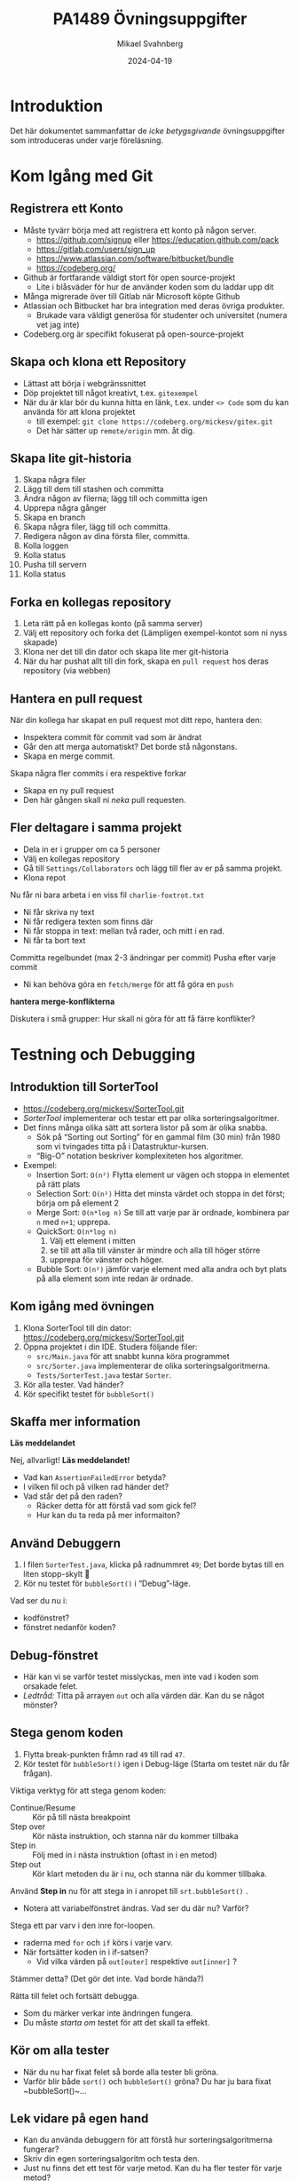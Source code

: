 #+Title: PA1489 Övningsuppgifter
#+Author: Mikael Svahnberg
#+Email: Mikael.Svahnberg@bth.se
#+Date: 2024-04-19
#+EPRESENT_FRAME_LEVEL: 1
#+OPTIONS: email:t <:t todo:t f:t ':t H:2 toc:nil
#+STARTUP: beamer

#+LATEX_CLASS_OPTIONS: [10pt,t,a4paper]
#+BEAMER_THEME: BTH_msv

* Introduktion
Det här dokumentet sammanfattar de /icke betygsgivande/ övningsuppgifter som introduceras under varje föreläsning.

* Kom Igång med Git
** Registrera ett Konto
- Måste tyvärr börja med att registrera ett konto på någon server.
  - https://github.com/signup eller https://education.github.com/pack
  - https://gitlab.com/users/sign_up
  - https://www.atlassian.com/software/bitbucket/bundle
  - https://codeberg.org/

- Github är fortfarande väldigt stort för open source-projekt
  - Lite i blåsväder för hur de använder koden som du laddar upp dit
- Många migrerade över till Gitlab när Microsoft köpte Github
- Atlassian och Bitbucket har bra integration med deras övriga produkter.
  - Brukade vara väldigt generösa för studenter och universitet (numera vet jag inte)
- Codeberg.org är specifikt fokuserat på open-source-projekt

** Skapa och klona ett Repository
- Lättast att börja i webgränssnittet
- Döp projektet till något kreativt, t.ex. =gitexempel=
- När du är klar bör du kunna hitta en länk, t.ex. under =<> Code= som du kan använda för att klona projektet
  - till exempel: ~git clone https://codeberg.org/mickesv/gitex.git~
  - Det här sätter up =remote/origin= mm. åt dig.
** Skapa lite git-historia
1. Skapa några filer
2. Lägg till dem till stashen och committa
3. Ändra någon av filerna; lägg till och committa igen
4. Upprepa några gånger
5. Skapa en branch
6. Skapa några filer, lägg till och committa.
7. Redigera någon av dina första filer, committa.
8. Kolla loggen
9. Kolla status
10. Pusha till servern
11. Kolla status
** Forka en kollegas repository
1. Leta rätt på en kollegas konto (på samma server)
2. Välj ett repository och forka det (Lämpligen exempel-kontot som ni nyss skapade)
3. Klona ner det till din dator och skapa lite mer git-historia
4. När du har pushat allt till din fork, skapa en =pull request= hos deras repository (via webben)
** Hantera en pull request
När din kollega har skapat en pull request mot ditt repo, hantera den:
- Inspektera commit för commit vad som är ändrat
- Går den att merga automatiskt? Det borde stå någonstans.
- Skapa en merge commit.

Skapa några fler commits i era respektive forkar
- Skapa en ny pull request
- Den här gången skall ni /neka/ pull requesten.
** Fler deltagare i samma projekt
- Dela in er i grupper om ca 5 personer
- Välj en kollegas repository
- Gå till =Settings/Collaborators= och lägg till fler av er på samma projekt.
- Klona repot

Nu får ni bara arbeta i en viss fil =charlie-foxtrot.txt=
- Ni får skriva ny text
- Ni får redigera texten som finns där
- Ni får stoppa in text: mellan två rader, och mitt i en rad.
- Ni får ta bort text

Committa regelbundet (max 2-3 ändringar per commit)
Pusha efter varje commit
- Ni kan behöva göra en =fetch/merge= för att få göra en =push=

*hantera merge-konflikterna*

Diskutera i små grupper: Hur skall ni göra för att få färre konflikter?
* Testning och Debugging
** Introduktion till SorterTool
- https://codeberg.org/mickesv/SorterTool.git
- /SorterTool/ implementerar och testar ett par olika sorteringsalgoritmer.
- Det finns många olika sätt att sortera listor på som är olika snabba.
  - Sök på "Sorting out Sorting" för en gammal film (30 min) från 1980 som vi tvingades titta på i Datastruktur-kursen.
  - "Big-O" notation beskriver komplexiteten hos algoritmer.
- Exempel:
  - Insertion Sort: =O(n²)= Flytta element ur vägen och stoppa in elementet på rätt plats
  - Selection Sort: =O(n²)= Hitta det minsta värdet och stoppa in det först; börja om på element 2
  - Merge Sort: =O(n*log n)= Se till att varje par är ordnade, kombinera par =n= med =n+1=; upprepa.
  - QuickSort: =O(n*log n)=
    1. Välj ett element i mitten
    2. se till att alla till vänster är mindre och alla till höger större
    3. upprepa för vänster och höger.
  - Bubble Sort: =O(n²)= jämför varje element med alla andra och byt plats på alla element som inte redan är ordnade.
** Kom igång med övningen
1. Klona SorterTool till din dator: https://codeberg.org/mickesv/SorterTool.git
2. Öppna projektet i din IDE. Studera följande filer:
   - ~src/Main.java~ för att snabbt kunna köra programmet
   - ~src/Sorter.java~ implementerar de olika sorteringsalgoritmerna.
   - ~Tests/SorterTest.java~ testar ~Sorter~.
3. Kör alla tester. Vad händer?
4. Kör specifikt testet för ~bubbleSort()~
** Skaffa mer information

*Läs meddelandet*

Nej, allvarligt! *Läs meddelandet!*

- Vad kan ~AssertionFailedError~ betyda?
- I vilken fil och på vilken rad händer det?
- Vad står det på den raden?
  - Räcker detta för att förstå vad som gick fel?
  - Hur kan du ta reda på mer informaiton?
** Använd Debuggern
1. I filen ~SorterTest.java~, klicka på radnummret =49=; Det borde bytas till en liten stopp-skylt 🛑
2. Kör nu testet för ~bubbleSort()~ i "Debug"-läge.

Vad ser du nu i:
- kodfönstret?
- fönstret nedanför koden?

** Debug-fönstret
[[./Debugging-annotated.png]]
- Här kan vi se varför testet misslyckas, men inte vad i koden som orsakade felet.
- /Ledtråd:/ Titta på arrayen ~out~ och alla värden där. Kan du se något mönster?
** Stega genom koden
1. Flytta break-punkten fråmn rad =49= till rad =47=.
2. Kör testet för ~bubbleSort()~ igen i Debug-läge (Starta om testet när du får frågan).

Viktiga verktyg för att stega genom koden:
- Continue/Resume :: Kör på till nästa breakpoint
- Step over :: Kör nästa instruktion, och stanna när du kommer tillbaka
- Step in :: Följ med in i nästa instruktion (oftast in i en metod)
- Step out :: Kör klart metoden du är i nu, och stanna när du kommer tillbaka.

Använd *Step in* nu för att stega in i anropet till =srt.bubbleSort()= .
- Notera att variabelfönstret ändras. Vad ser du där nu? Varför?

Stega ett par varv i den inre for-loopen.
- raderna med ~for~ och ~if~ körs i varje varv.
- När fortsätter koden in i if-satsen? 
  - Vid vilka värden på ~out[outer]~ respektive ~out[inner]~ ?

Stämmer detta? (Det gör det inte. Vad borde hända?)

Rätta till felet och fortsätt debugga.
- Som du märker verkar inte ändringen fungera.
- Du måste /starta om/ testet för att det skall ta effekt.
** Kör om alla tester
- När du nu har fixat felet så borde alla tester bli gröna.
- Varför blir både ~sort()~ och ~bubbleSort()~ gröna? Du har ju bara fixat ~bubbleSort()~\dots
** Lek vidare på egen hand
- Kan du använda debuggern för att förstå hur sorteringsalgoritmerna fungerar?
- Skriv din egen sorteringsalgoritm och testa den.
- Just nu finns det ett test för varje metod. Kan du ha fler tester för varje metod?
  - Vilka fler tester kan vara relevanta?
* Dokumentation
** Introduktion till JavaPonies
- /Desktop Ponies/ är en urgammal mono-applikation (liknar Visual Basic) som låter My Little Ponies springa runt på skärmen.
- /Java Ponies/ är "min" version av detta program  
  - https://codeberg.org/mickesv/JavaPonies.git
  - Varning:
    - Det är långt ifrån färdigt
    - Det är inte fulständigt dokumenterat
    - Det är långsamt och säkert buggigt
  - Men:
    - PONIES

#+ATTR_LATEX: :width 100px
[[./fly_rainbow_right-0.png]]
** Kom igång med övningen
1. Klona projektet till din dator: https://codeberg.org/mickesv/JavaPonies.git
2. Öppna projektet i din IDE och studera programmet så att du förstår vad det gör.
   - ~src/JavaPonies.java~ startar programmet
   - ~src/model/Pony.java~ Implementerar en klass som instantieras för varje ponny
   - ~src/model/PonyBehaviour.java~ representerar ett enskilt beteende som en ponny kan ha
   - ~src/view/PonyWindow.java~ Sköter visning och uppdatering av en viss ponny som är aktiv på skärmen.
** Skapa dokumentationen
- Från en terminal: ~javadoc src/*.java src/model/*.java src/view/*.java -d doc~
- Från IntelliJ: =Tools/Generate JavaDoc=, fyll i att dokumentationen skall hamna i katalogen ~doc~
  (Resultatet öppnas i din webläsare)

Inspektera dokumentationen:
- Jämför med vad du ser i java-filerna
- Vad finns med? Vad finns inte med?
- När du skapade dokumentationen fick du många varningar. Vad beror de på?

** Uppdatera JavaDoc
Filen ~src/model/PonyBehaviour.java~ saknar JavaDoc-kommentarer.

1. Skriv dessa kommentarer så att du inte längre får några javadoc-varningar från ~PonyBehaviour.java~.
2. Ökade detta användbarheten av dokumentationen? Varför / Varför inte?
3. Ökade detta läsbarheten av koden? Varför/Varför inte?
** Skapa en Issue
Notera:
- Om du har ett konto på Codeberg.org kan du skapa en issue direkt mot JavaPonies-projektet
- Om du inte har eller inte vill ha ett konto kan du skriva din issue direkt i en textfil.

Att Göra:
1. Hitta någonting att åtgärda i projektet. Det kan vara en:
   - Bug -- något som inte fungerar som förväntat
   - Enhancement -- en ny feature
2. Skriv din issue. Den skall innehålla:
   - Kort men innehållsrik titel
   - Beskrivande text
   - Steg för att provocera fram buggen, eller steg till där förbättringsförslaget skulle kunna vara lämpligt
   - Förväntat resultat
   - Faktiskt resultat
   - Övrig information (om relevant)
** Förbättra en metod
1. Välj en metod eller attribyt som du tycker är otydlig och genomför en /Refactoring/ så att den blir tydligare.
   - IntelliJ har en hel meny för Refactor; utforska den för att se vad som finns där och hur det fungerar

Fundera på:
- Vilket stöd har du av din IDE för Refactoring?
- Hjälper detta stödet?
- Hur vet du vad som är en bra refactoring?
* Implementation i Java
** Mera Ponies
- Vi fortsätter med JavaPonies.
- MLP-fansen har beställt ett utökat gränssnitt där man kan få reda på mer data om varje Ponny.
- Vi skall dessutom se till att påbörja implementationen av /Interactions/, att en ponny byter beteende för att de är nära någon annan.

** MLP-Data
1. Skriv ett interface ~src/model/PonyStatistics.java~ enligt nedan.
2. Se till att ~model.Pony~ implementerar detta interface. Notera att
   - Några metoder redan finns, men kan behöva utökas
   - Några metoder kommer kanske anropas flera gånger; särskilt ~load()~ kommer behöva ta hänsyn till detta.
   - Nya klasser kan behöva skapas t.ex. för att innehålla en Interaction
   - Några av get-metoderna kan behöva iterera över en ~ArrayList<>~ av t.ex. ~Behaviours~ för att plocka fram deras namn och spara i en String-array.
   - Vi inte har något sätt att använda dessa metoder ännu. /Skriv gärna enhetstester i stället./

#+begin_src plantuml :file mlp-ponystats.png
interface PonyStatistics {
+void load()
+String getName()
+Path getDefaultImagePath()
+String[] getCategories()
+String[] getBehaviourGroups()
+String[] getBehaviourNames()
+String[] getEffectNames()
+String[] getSpeakLines()
+String[] getInteractionNames()
}
#+end_src

#+RESULTS:
[[file:mlp-ponystats.png]]
** Interactions
- För att en Ponny skall kunna interagera med en annan Ponny, så krävs det att de vet att de står i närheten av varandra.
- Detta kan inte en enskild Ponny veta. Vilka andra alternativ har vi?
  - ~view.PonyWindow~ vet var en viss Ponny är (genom att fråga den), men inte de andra.
  - ~view.MainWindow~ har, när den skapat ~PonyCard~ för varje ~Pony~, inte ens koll på vilka Ponnys som finns.
  - ~model.PonyContainer~ kan veta. Men då får den två ansvarsomsåden: Underhålla samlingen av Ponnys /och/ sköta interaktioner.

\sum 
1. Vi behöver skapa en ny klass ~model.InteractionManager~, som har en samling med ~InteractionEntity~
   - Metoden ~maybeStartInteraction()~ behöver anropas regelbundet
2. Vi behöver skapa ett interface ~model.InteractionEntity~ som ~Pony~ implementerar
   - Särskilt viktig är metoden ~maybeStartInteraction()~
3. Vi behöver skapa en klass ~model.PonyInteraction~ som representerar en specifik möjlig interaktion.
4. Klassen ~JavaPonies~ behöver "sätta igång" ett ~InteractionManager~ - objekt.
5. Klassen ~view.PonyWindow~ behöver samarbeta med ~model.Pony~ så att ~model.Pony~ vet om den är synlig eller inte.

#+begin_src plantuml :file mlp-ponyinteraction.png

class InteractionManager {
-List<InteractionEntity> myInteractionEntities
+void addEntity(InteractionEntity theEntity)
+void maybeStartInteraction()
-List<InteractionEntity> getVisibleEntities()
}


InteractionManager - "*" InteractionEntity

interface InteractionEntity {
+void load()
+boolean isVisible()
+String getName()
+int getX()
+int getY()
+void maybeStartInteraction(List<InteractionEntity> visibleEntities);
}

InteractionEntity <|-- Pony

Pony - "*" PonyInteraction

class PonyInteraction {
-String name
-float chance
-int proximityPixels
-String[] targetNames
-enum Targetactivation targetActivation
-String[] behaviourNames
-int cooloffDelay
+String getName()
+String getPossibleInteractionName(int xPosition, int yPosition, List<InteractionEntity> entitiesToCheck)
+int getCooloffDelay()
-String getRandomBehaviour()
}


#+end_src

#+RESULTS:
[[file:mlp-ponyinteraction.png]]

* Grafiska Gränssnitt i Java
** Mera Pony-Statistik
- I projektet JavaPonies finns en branch =PonyStatistics= där interfacet från tidigare föreläsningar implementeras.
- Checka ut JavaPonies på ett nytt ställe (om du vill spara din implementation) och byt branch:
  - ~git clone https://codeberg.org/mickesv/JavaPonies.git~
  - ~cd JavaPonies && git checkout PonyStatistics~
- Kontrollera vad som ändrats: ~git diff origin/main~
** En Ny Main
1. Skriv en ny klass ~JavaPonyStatistics extends JavaPonies~
  (att ärva från JavaPonies gör att du kan spara mycket av uppstarten från JavaPonies).
2. Skriv en ny ~main()~ - funktion i ~JavaPonyStatistics~ :

#+begin_src java
	public static void main(String[] args) {
		JavaPonyStatistics ps = new JavaPonyStatistics();
		ps.printStatistics();
	}
#+end_src

3. [@3] Implementera metoden ~JavaPonyStatistics.printStatistics() så att den:
   - itererar över alla Ponies (du hittar dem via ~myPonies.findAll()~ ), och 
   - skriver ut Categories, Behaviour Groups, Behaviours, Effects, Interactions, och Speakig Lines:

#+begin_verse
Printing Statistics for Apple Bloom
Categories:
Behaviour Groups:
Behaviours: stand, walk, follow_aj, spin_me_right_round, workout, aww, CMC, dance
Effects:
Interactions:
Speaking lines:
- CUTIE MARK CRUSADER DESKTOP PONIES!!!
- Did I get my cutie mark? Did I? Did I!?
- Scoot-Scootalooo!
- Aww!
- Aren't you gonna stay for brunch?
- But I want it now!
- I am a big pony!
- I'm not a baby, I can take care of myself!
- Likely story.
- Not the cupcakes!
- Some pony needs to put this thing out of its misery.
- You're not using power tools, are you?
- Scootaloo! Scoot-Scootaloo!
- Trust me.
- What a thing to say!
#+end_verse
** Bara en enda Pony
Notera signaturen för main: ~public static void main(String [] args)~
- public :: så att man kommer åt den utanför klassen
- static :: så att man inte behöver först skapa ett objekt
- void :: man kan inte returnera något
- main :: så att runtime-java vet vilken metod den skall leta efter
- String [] args :: Här kommer alla kommandorads-parametrar.

Dags att lägga till lite interaktivitet:
1. Om ~(0 == args.length)~ , lista statistik för alla ponies (som tidigare)
2. Annars, hitta alla ponies som innehåller ~arg[0]~.
   - Du kommer vilja se till att allting är antingen stora eller små bokstäver: ~String::toLowerCase()~ .
   - Det räcker att veta om ponnyns namn /innehåller/ strängen, använd ~String::contains()~ .
   - ~pony.getName().toLowerCase().contains(arg[0].toLowerCase())~
** Ett Grafiskt Gränssnitt
1. Skriv en ny klass ~view/PonyStatisticsViewer~ som skapar en JFrame enligt nedan.
2. Skriv en funktion för att fylla listan med namnen på alla tillgängliga Ponies.
3. Skriv kod så att när man har valt en Pony och trycker på knappen "View Statistics", så visas statistiken till höger.
4. Vänta med "Save to file..." - knappen.

#+begin_src plantuml :file PonyStatsViewer.png
@startsalt
!theme bluegray

{^
{
<b>Pony Statistics Viewer
}
{^"Available Ponies"
{SI
Rainbow Dash
Pinkie Pie
<b>Applejack
Twilight
.
.
.
.
.
.
"                              "
}
[View Statistics] 
} | {^"Pony Statistics"
 Name |             "Applejack           "
 Behaviour Groups | "                    "
 Behaviours |       "stand, walk, gidd..."
 Effects |          "Apple Drop, tree_..."
 Interactions |     "                    "
 .
 Speaking Lines | {SI
  Hey there, Sugarcube!
  Howdy, Partner!
  I better get buckin' soon.
  Yeee...
  Haw!
}
. | [Save to file...]
}
}



#+end_src

#+RESULTS:
[[file:PonyStatsViewer.png]]

** Save to File...
Nu är det dags att implementera "Save to file...":

1. När man trycker på knappen skall en ~javax.swing.JFileChooser~ öppnas.
2. Statistiken om den valda Ponyn skall sedan skrivas till den angivna filen.
3. Kontrollera att filen har rätt innehåll genom att öppna den (eller visa den i din terminal)

*** MWE for Save to File
#+begin_src java
import javax.swing.*;
import java.awt.event.ActionListener;
import java.awt.event.ActionEvent;
import javax.swing.filechooser.FileSystemView;

public class FiCH {

public static void main(String [] args) {
	JFrame f = new JFrame("FiCH");
	f.setSize(500, 500);
	f.setVisible(true);
	JLabel l = new JLabel("no file selected");

	JButton button1 = new JButton("save");  
  button1.addActionListener(new ActionListener() {
      public void actionPerformed(ActionEvent evt) {
				JFileChooser j = new JFileChooser(FileSystemView.getFileSystemView().getHomeDirectory());
				int result = j.showSaveDialog(f);
				if (result == JFileChooser.APPROVE_OPTION) {
					l.setText(j.getSelectedFile().getAbsolutePath());
				} else {
					l.setText("the user cancelled the operation");
        }
			} });
 
	JPanel p = new JPanel();
	p.add(button1);
	p.add(l);
	f.add(p);	
}
}
#+end_src

* Virtuella Maskiner och Containers
** Kom igång med några tutorials
1. Docker https://docs.docker.com/get-started/
2. Docker with node.js  https://docs.docker.com/language/nodejs/
** Om Projektet: QuoteFinder
- Ladda ner Projektet: https://github.com/mickesv/ProvisioningDeployment.git
  - Är egentligen en del av en kurs i /Applied Cloud Computing and Big Data/
  - Var lugn, vi kommer inte använda allt i den här kursen.

- /QuoteFinder/ letar efter citat i texter.
  - Tre versioner
    - Version 1, Letar efter en hel sträng
    - Version 2 && 3 letar efter orden nära varandra.
    - Version 1 :: Enklare, går att köra nästan ensamt.
    - Version 2 && 3 består av ett antal kommunicerande microservices.
  - Skrivet i Javascript / node.js https://nodejs.org/ (ett tolkat språk)
  - Express web app http://expressjs.com/
  - Använder också socket.io https://socket.io/ 
  - Kopplar upp sig mot en MongoDB-databas https://www.mongodb.com/
  - Exponerar tre websidor: ~/~ , ~/add~ , och ~/list~ .

#+begin_src artist
  +----------------------+                    +--------------------+---------------+
  | Web Client           |<------------------>| QuoteFinder        | Jade/Pug      |
  +----------------------+   Socket.io        |                    | Page Rendering|
                             and              +--------------------+---------------+
                             HTTP             | simpleTextManager  |         
                                              |                    |
                                              +---------+----------+
                                                        |      
                                              +---------+----------+
                                              | MongoDB Database   |
                                              +--------------------+
#+end_src
** Kolla koden: ~Containers/Version1/QFStandalone/src/~
- Läs igenom ~index.js~
  - Hur skapas en "route"?
  - Vad händer när man t.ex. begär sidan ~/add~ ?  Vilken funktion anropas?

- *Ni behöver /inte/ fördjupa er om följande*:
  - ~res.render()~ använder sig av /Jade/Pug/ för att skapa en websida: https://pugjs.org/
    - Vanligt arbetssätt; "lättare" att skapa en websida med dynamiskt innehåll från något mall-system.
  - /Promises/ är ett sätt att länka saker som skall hända asynkront så att de ändå sker i ordning.
    - En ledtråd är när man hittar kod ~.then()~; då arbetar man troligen med en /Promise/.

- Läs igenom ~simpleTextManager.js~
  - Vad gör klassen / vilka metoder / vilka ansvarsområden har den?
  - Titta lite närmre på metoden ~addText()~
    - vad gör den?
    - varför tror du att den sparar texterna på det här viset?
** Bygg en image
- gå till katalogen där ~Dockerfile~ ligger, ~Containers/Version1/QFStandalone/~
- Titta på ~Dockerfile~, förstår du hur den är uppbyggd och vad som kommer hända?
- Bygg en image: ~docker build -t qfstandalone .~ 
  - Vad händer?
  - Notera hur den bygger upp lager efter lager.
- Kontrollera efteråt att den faktiskt byggdes ~docker image ls~
  - Vilka fler images har du? Varför tror du att de finns där?
** Starta applikationen: podman/docker
1. Applikationen använder =MongoDB=, så vi behöver hämta den: ~docker pull mongo~
2. Vi behöver ett nätverk för att qfstandalone skall kunna prata med databasen:
   - ~docker network create qfstandalone-net~
3. Starta databasen: ~docker run -d --network qfstandalone-net --network-alias textstore --name textstore mongo~
4. Starta applikationen: ~docker run -it --network qfstandalone-net -e TEXTSTORE_HOST=textstore -w /app -v ./src:/app/src --name qfstandalone -p 8080:3000 qfstandalone~ 

*Förklaring: Starta Databasen*
#+begin_src bash
  docker run                  # Start a Container
  -d                          # In detached mode (in the background)
  --network qfstandalone-net  # Connect to the virtual network we just created
  --network-alias textstore   # Make this container accessible
                              # on the network using this name
  --name textstore            # Use this name when we access 
                              # the container with docker
  mongo                       # Use this image as base for the container
#+end_src

*Förklaring: Starta Applikationen*
#+begin_src bash
  docker run                    # Start a container
  -it                           # In interactive mode, and attach 
                                # a terminal so we can also type into it
  --network qfstandalone-net    # Same virtual network
  -e TEXTSTORE_HOST=textstore   # Set the environment variable to the 
                                # network alias of our MongoDB database
  -w /app                       # Set the working directory inside the container
  -v ./src:/app/src             # Attach the host directory ./src 
                                # to the guest under /app/src
  --name qfstandalone           # Container name
  -p 8080:3000                  # Connect host port 8080 to 
                                # port 3000 in the container
  qfstandalone                  # Use this image (the tag we previously set)
#+end_src
** Testa
1. Lägg till en bok, gå till: http://localhost:8080/add
   - Använd förslagsvis en bok från Gutenberg-projektet https://www.gutenberg.org/
   - Om du inte skriver in något så kommer du lägga till en textversion av Leo Tolstoy's /Krig och Fred/ 
2. Gå till http://localhost:8080/  och sök efter något, till exempel 'prince'.

Att göra:
- Håll ett öga på din terminal. Vad skrivs ut? Vad händer?
- Eftersom vi startade med flaggorna ~-it~ så kan vi kontrollera appen i terminalen:
  - Prova skriv =rs= och tryck på =<enter>= , vad händer?
  - Det här är för att vi kör programmet med hjälp av ~nodemon~ : https://nodemon.io/

- Vi startade också programmet med en /bind mount/ : ~-v ./src:/app/src~
  - Öppna filen ~src/index.js~ och leta rätt på metoden ~startPage()~
  - Byt ut return-raden mot ~return listTextsPage(req, res);~
  - Vad händer i terminalen?
  - Ladda om startsidan i webläsaren; du bör nu också se en lista med alla tillgängliga texterna.
** Avbryt, Stoppa, och Städa upp
- Avbryt den körande applikationen genom att trycka =Ctrl-C= i terminalen.
  - Det här stoppar den körande containern =qfstandalone=
  - Databas-containern =textstore= fortsätter köra i bakgrunden
  - Nätverket finns fortfarande tillgängligt
  - Kolla vad som finns kvar: ~docker ps -a~

- Dags att rensa:
#+begin_src bash
	docker rm -f textstore qfstandalone
	docker network rm qfstandalone-net
	docker network prune -f
#+end_src
** Starta applikationen: podman/docker compose
- Vi har redan introducerat en =docker compose= -fil för att starta applikationen.
- Öppna och studera filen ~docker-compose-v1.yml~
- Starta applikationen med ~docker compose -f docker-compose-v1.yml up~ 
- Testa som innan med http://localhost:8080/  och http://localhost:8080/add

Att göra:
- Notera hur utskrifterna i terminalen skiljer sig.
- Vad händer om du skriver =rs= som innan i terminalen?
- Vad händer när du avbryter med =Ctrl-C= ? Kontrollera med ~docker ps -a~ 
*** Överkurs: kommunicera med applikationen
1. Uppdatera docker compose-filen (Se nedan)
2. I en separat terminal, koppla på dig på den körande containern:
   ~docker compose -f docker-compose-v1.yml attach app~


#+begin_src yaml
version: "3.8"
services:
  app:
    image: qfstandalone
    stdin_open: true # docker run -i
    tty: true        # docker run -t
    ports:
      - 8080:3000
    volumes:
      - ./Containers/Version1/QFStandalone/src:/app/src
    environment:
      TEXTSTORE_HOST: textstore
  textstore:
    image: mongo
    command: --quiet --syslog
    expose:
      - "27017"
#+end_src

** Sammanfattning
1. Bygg en =Image=
2. Starta en =Container=
   - Starta endast en container åt gången
   - Starta flera containrar med ett enda kommando
3. Redigera filer lokalt och se dem ändras i en körande container

Fördelar:
+ Kan köra vilka program och programspråk du vill i en container.
+ Upprepningsbar deployment.

Nackdelar:
- Kan köra vilka program och programspråk du vill i en container; inklusive malware.
- Det borde vara, men är inte, helt transparent att ta nästa steg ut på molnet.
- Databasen är inte persistent än\dots

* Utveckla med Microservices
** Introduktion: PonyVoter
- Vi stannar i Equestria, men med en enkel röstningsapp den här gången.
- PonyVoter presenterar två alternativ åt gången, och man röstar genom att klicka på en av dem.
- Rösterna räknas i en databas, så att man över tid kan se vilken ponny som är mest populär.

Kom igång:
1. Ladda ner projektet: https://codeberg.org/mickesv/PonyVoter.git
2. Studera filerna, försök bilda din egen uppfattning om vad du har laddat ner.

#+ATTR_ORG: :width 300
[[./PonyVoter-Screenshot.png]]
** Teknisk Översikt
- PonyVoter består av tre containers och en databas:
  - PonyVoter :: "Framsidan" på applikationen som servar webbsidor till användarna
  - VoteCounter :: Registrerar röster och sparar dem till databasen
  - StatsPresenter :: Räknar ihop hur många röster respektive ponny har och sammanfattar detta
  - MongoDB :: Databasen där rösterna lagras

- PonyVoter är hopplöst överdesignat och samtidigt underimplementerat
  - =VoteCounter= och =StatsPresenter= är extremt enkla, och hade antagligen inte behövt ha egna Containers i nuläget.
  - Mycket är hårdkodat.
  - För att inte kräva för många extra resurser används ingen renderingsmotor (såsom =Pug= ) för att generera HTML-koden.
  - För att hålla projektet litet finns det bara sex ponnies att välja mellan.
  - Fullständighet? Bara det allra nödvändigaste finns implementerat.
  - Skalbarhet, vad händer när det totala antalet röster ökar?
  - Buggar! De finns såklart.
  - Säkerhet?

Fundera på:
1. Vilka containers skall vara tillgängliga för användaren?
2. Hur ser du till att bara dessa blir tillgängliga?
3. Hur kan du starta alla containers med ett enda kommando?
** Starta och Testa
1. Filen =ponyvoter.yaml= används av =docker compose= för att bygga och starta applikationen.
   - Hur är den uppbyggd?
   - Vad finns angivet för varje container?
   - Är ~volumes~ - blocken nödvändiga? Vad gör de?
   - Kan du se hur man kommer åt respektive container?
2. Starta applikationen: ~docker compose -f ponyvoter.yaml up~
3. Gå in på http://localhost:8080 och testa applikationen
   - Håll ett öga på terminalen när du kör; vad skrivs ut?
4. Avbryt genom att trycka ~Ctrl-C~ i terminalen.
   - Vad händer?
   - Kolla med ~docker images~ vilka images som du har
   - Kolla med ~docker ps -a~ vilka containers som körs respektive inte längre är igång
5. Starta igen (samma kommando)
   - Vad händer?
   - Notera att statistiken nollställs inte, trots att alla containrar startats om.
     - Varför?
     - Hur kan du ta reda på mer om detta?
** Hitta Databasen
1. Kontrollera vilka volymer som docker har skapat =docker volume ls=
   - Det borde finnas två med långa icke-namn, ex. ~aa5972d833f74bc8085bafdc32aa279e45c8d29cf631355b0c00f21d06b2ac23~
   - Kan det vara dessa som är databasen?
   - går det få mer information? ~docker volume inspect aa5972d833f74bc8085bafdc32aa279e45c8d29cf631355b0c00f21d06b2ac23~  
2. Gå bakvägen. ~docker ps -a~ visar att databasen heter ~ponyvoter-mongodb-1~
   - Vad får du för information från ~docker inspect ponyvoter-mongodb-1~? 
   - Leta efter "Mounts" i utskriften, eller filtrera lite först: ~docker inspect -f '{{.Mounts}}' ponyvoter-mongodb-1~

Vår misstanke stämmer alltså. MondoDB använder alltså två volymer:
- ~/data/configdb~ och ~/data/db~ .

Uppgift:
1. Läs på om /Volumes/ i dokumentationen till docker compose.
2. Modifiera ~ponyvoter.yaml~ så att ~mongodb~ använder två /namngivna/ volymer; =db-data= och =db-config=.
3. Rensa bort de båda gamla med ~docker volume prune~ .
** Skala applikationen
- Eftersom alla containers håller sig till REST-principerna, så går det enkelt att skala.
- I =ponyvoter.yaml= kan man ange hur många ~replicas~ en viss service skall ha i en viss driftsättning.
  - Det är lite mer invecklat än så; läs på i den officiella dokumentationen först.

Att göra
1. Uppdatera ~ponyvoter.yaml~ så att den driftsätter 3 st replicas av =votecounter=.
2. Starta om applikationen.
3. Rösta på ett antal ponnys och håll koll på terminalen: vad händer?
   - Finns det någon ordning i hur dina tre replicas används?
4. Fundera på:
   - Kan du ändra till 5 replicas /utan/ att starta om applikationen? Hur? Prova!
   - Tips 1: Räcker det att ändra i yaml-filen?
   - Tips 2: =up= tar flaggan =--detach=
   - Tips 3: Du kanske inte ens behöver ändra i yaml-filen\dots
     - kolla vad du kan göra med ~docker compose --help~
** Erbjuda och Använda REST
Det är dags att titta inuti applikationen också. 

=Containers/StatsPresenter=
- Har en enda kodfil: ~src/index.js~
- Det finns i huvudsak fyra delar:
  1. Skapa en express-webserver
  2. Koppla upp mot databasen
  3. Ställ in och sätt igång alla REST-ändpunkter som applikationen skall lyssna på
  4. Funktioner för varje ändpunkt

=Containers/VoteCounter=
- Ser i princip likadan ut.

=Containers/PonyVoter=
- Lite fler funktioner, men i stort sett samma struktur.

Att göra:
- Vilka REST-ändpunkter erbjuder respektive container?
- Är de GET, POST, PUT, eller DELETE? Vad borde de vara?
- Vilka typer av svar ger respektive ändpunkt?
- Hur kan du testa det?
** Testa API:et
- Bara =PonyVoter= är tillgänglig från värd-datorn\dots
- hur kan vi testa de andra containrarna?

Att göra
1. Studera =Containers/APITester= så att du vet vad den gör.
   - Studera även ~test.yaml~. 
2. Starta =PonyVoter= - applikationen
3. Kör ~docker compose -f test.yaml up~ och se vad som händer.
   - Notera att du har tre olika typer av svar, med olika =Content-Type=.
   - Hur kan du använda detta när du bygger ett REST-API?
** Fundera på / Ta reda på
- Kan du kontrollera om en container är frisk?
  - Hur skriver du en sådan /healthcheck/ i din docker compose-fil?
  - Måste du alltid ha en särskild ändpunkt i ditt REST-API för detta?
    - När måste du definitivt ha en särkskild ändpunkt?
    - Finns det andra lösningar?

- Vissa driftsättningsplatformar har begreppet /Init Containers/
  - Vad använder man init containers till?
  - Hur kan du åstadkomma detta med docker compose?

- Vad är docker compose /Secrets/ ?
  - När skall du använda dem?
  - Hur?

- Vad behöver du göra för att din docker compose-file
  skall bli färdig att driftsättas (/Production Ready/)?

** Sammanfattning
- Du har nu arbetat med en /microservice/ - applikation
- Varje komponent (Container) har sitt eget /REST-api/
- Du har använt flera olika programspråk (=JavaScript/Node.js= och =bash= )
- Du har skalat delar av din applikation upp och ner
* Kom igång med JavaScript
** Introduktion till Övningen
- Den här gången skall vi börja från grunden med ett helt nytt projekt.
- Du kanske vill skapa projektet på din git-server först och klona det därifrån
  - Om inte, starta åtminstone i en ny katalog med =git init=

- Projektet går ut på att man får fylla i förnamn och efternamn på en websida, och få en hälsning tillbaka.
- Som en del av projektet skall du /minst/ skapa följande
  1. En =Dockerfile= som
     - installerar =nodemon=,
     - installerar alla övriga beroenden från =package.json=, och
     - startar applikationen med =ENTRYPOINT ["npm", "run", "dev"]=.
  2. En =package.json= som minst:
     - deklarerar =Express ^4.19.1= som ett beroende
     - har ett =dev= - script som startar applikationen med hjälp av nodemon.
  3. En fil ~src/index.js~ som startar upp en express-webapplikation med två routes
     - =GET /= som levererar en sida enligt nedan
     - =GET /greet= som lägger till en rad =Hello, Firstname Lastname!=.
  4. En fil och en klass =src/person.js= som
     - representerar en person med =firstname()=, =lastname()=, och =fullname()=.
     - Lagrar namnen med versal första bokstav (ex lagras "john" som "John")
     - Har en metod =greet()= som returnerar =this.fullname()=.
     - Glöm inte =module.exports = Person=
  5. (gärna) en =makefile= med två regler:
     - en =build= (=docker build . -t namegreeter=)
     - en =run= (=docker run -it -p8080:3000 -w /app -v ./src:/app/src namegreeter=)

#+begin_src plantuml :file NameGreeter.png
@startsalt
!theme bluegray
{+
Please Enter your name:
{
Firstname | "firstname    "
Lastname  | "lastname     "
}
[Greetings]
..
' Hello, Firstname Lastname !
}
@endsalt


#+end_src

#+RESULTS:
[[file:NameGreeter.png]]
** Spara Hälsningar
- Nästa steg är att lägga till en sida till =GET /list= som visar alla personer man tidigare hälsat på

Att göra
1. Lägg till en array =previousGreetings= i index.js, som du sparar dina =Person= - objekt i.
2. Lägg till en route till =GET /list= i =index.js= som visar alla personer från din =previousGreetings=.
** Räkna Hälsningar
- För varje person man hälsar på, kolla i =previousGrettings= om du har hälsat på den personen innan
  (antag att om "Firstname Lastname" är samma så är det samma person)
- Lägg till en räknare i Person-klassen som ökas varje gång man hälsar på den personen.
** Familjerelationer
- Om bara efternamnet stämmer, (och inte förnamnet) så är det en släkting.
- Lägg till metoden =addRelative(aPerson)= i din Person-klass.
  - Dubbelkolla (för säkerhets skull) så att personen inte redan är listad som en släkting
- Fixa =GET /list= så att alla släktingar listas för varje person.
- Fixa =GET /list= så att namnen skrivs ut i bokstavsordning baserat på efternamnet.
** Sammanfattning
- Du har nu:
  - skrivit en enkel web-applikation i en container
  - skrivit en klass i Javascript.
  - Lagt till metoder i klassen.
  - Sparat objekt i samlingar och hämtat dem därifrån.

* Applikationsutveckling med JavaScript
** Introduktion: Craic -- ett enkelt chat-program
- I den här uppgiften skall vi arbeta med ett enkelt chat-program: /Craic/.
  - /Craic/ är ett irländskt ord för skvaller.
  - Applikationen går ut på att man skriver små korta meddelanden till varandra.
  - https://codeberg.org/mickesv/craic.git
** Utmaningar
  - Sätta sig in i en existerande kodbas ::
    - Hellre än att jag går igenom systemet och systemarkitekturen så får /ni/ glädjen att göra det.
    - Hur kör man programmet?
    - Vilka huvudsakliga komponenter finns?
    - vad gör respektive modul?
  - Användargränssnitt från inuti en container ::
    - Vi hade kunnat skriva en web-klient, men vi vill ha något annat
    - Textbaserat UI, så kallat /TUI/
** Kom igång med projektet
1. Ladda ner projektet: https://codeberg.org/mickesv/craic.git
2. Sätt dig in i projektet
   - Hur kör man programmet?
   - Vilka komponenter finns?
   - Vad gör respektive modul?
3. Testkör
   - Skriv några inlägg
   - Lägg datormusen upp-och-ner och försök använda bara tangentbordet
     - (tips: Man behöver trycka ~<escape>~ för att lämna ett textfält)
4. Kan du koppla upp dig mot en kollegas server? Hur?
** Uppdatera Klienten
1. Lägg till ett textfält med namnet på servern som skall användas
2. Se till att den angivna servern faktiskt används
3. Testkör tillsammans med en kollega
** Uppdatera Servern
1. Lägg till fler otillåtna ord och namn (notera att en del är angivna som /Reguljära Uttryck/)
2. Lägg till en modul som gör att man kan =#tagga= nyckelord och =@nämna= andra användare
   - Skall de bara sparas tillfälligt i servern eller skall de lagras i databasen?
   - Hur söker man efter en viss =#tag=? Lägg till det till serverns REST-API.
3. Lägg till stöd för att hämta flera sidor av inlägg
   - Man behöver lägga till ~page=xxx~ till frågan
   - Man behöver lägga till ~page=xxx~, och ~nextPage: yyy~ i svaret.
   - Extrapoäng om ni inte använder sidnummer rakt av utan räknar fram en nyckel i stället.
     - (Att man kan lista ut sidnummer är ett säkerhetshål)
  
Fundera på:
- Vad händer om man använder ett förbjudet ord men stavar det annorlunda, t.ex. "belGIUm"?
- Hur kan du testa dina API-förändringar?
- Blir det en ny major version av produkten när du lägger till nya REST-ändpunkter?
- Blir det en ny major version när du lägger till stöd för att hämta fler sidor?
- Kan du förenkla servern så att den har en konfigurerbar lista med filter att tillämpa, snarare än att de är hårdkodade?
  - Fundera på hur du skulle implementera detta.
** Skriv Tester
1. Planera och skriv Mocha/Chai-tester för servern
2. Planera och skriv Mocha/Chai-tester för klienten
** Skapa en web-klient
1. Skapa en ny Container som kör en webklient på samma vis som den TUI-baserade klienten.
2. Kör programmet med både TUI-klienten och webklienten igång samtidigt.
3. Kan du återanvända dina tester från TUI-klienten?
** Fundera på REST-API:et
- Hur vet klienterna om det finns nya meddelanden?
  - Vad innebär detta för servern?
- Hur kan du göra det annorlunda / snällare för servern?
  - Försök!
** Sammanfattning
- Med containers och moduler blir varje del av programmet ganska fristående och lätt att anpassa.
- REST-API är inte lika enkelt som ett vanligt metodanrop, men nästan.
- Skalbarhet:
  - En egen container för att hantera =#taggar= och =@omnämnanden=?
  - Flera server-containrar med lastbalanserare?
- Olika typer av klienter

* Kom igång med Databaser
** Docker Compose-fil
- Vi behöver inget git-repo den här gången, utan börjar med en enkel docker-compose-fil (se nedan)
  - Vad gör den här filen?
  - Default-användaren heter =postgres=, men man måste ange lösenordet.
- Starta med =docker compose= som vanligt.

#+begin_src yaml
version: '3.9'
services:
  db:
    image: postgres
    restart: always
    shm_size: 128mb
    environment:
      POSTGRES_PASSWORD: hunter2
  adminer:
    image: adminer
    restart: always
    ports:
      - 8080:8080
#+end_src
** Översikt om Adminer
- Öppna en webläsare mot http://localhost:8080
- Vid inlogget behöver du ange
  - System :: PostreSQL
  - Server :: db (eftersom det är vad servern heter i docker compose-filen vi skapade)
  - Username :: postgres
  - Password :: hunter2 (eller vad du nu ändrade det till i docker compose-filen)

- Adminer ger dig möjlighet att klicka dig fram i webläsaren för att skapa databaser, tabeller, och värden
- Du kan också skriva SQL-kommandon direkt
  - Det här är tacksamt när man skall göra större eller upprepade operationer.

*Tips* Om du är God Vän™ med din editor kan du säkert koppla upp dig mot databasen därifrån.

- Du behöver då se till att databasen är tillgänglig på port 5432 även utanför docker-compose-klustret.
- Glöm inte att "stänga in" den igen när du har utvecklat färdigt så att inte någon utifrån kan hacka din databas.
** Skapa En Databas
- Vi fortsätter med pony-extravagansan.
- Den här gången vill vi bygga en databas för att kunna generera "Trading Cards"
- Vi bortser för stunden från bilder, cutie marks, och liknande och håller oss till ren text.
- Databasdesignen är förenklad; det är här ni behöver en hel kurs om databaser bara för att förstå hur och varför.
- *Att göra* Skapa en databas =TradingCards=.

#+ATTR_LATEX: :width 100px
[[./Twilight-front.jpg]] [[./Twilight-back.jpg]]
** Skapa Tabeller och Kolumner
1. Skapa följande tabeller och kolumner:

#+begin_src plantuml :file pony-db.png
skinparam linetype ortho
title "Database TradingCards"
entity Pony {
 * **name** : text <<PRIMARY KEY>>
 type : text
 description : text
 harmonyElement : text
 pet : text
 location: text
}

entity PonyType {
 * **typeName** : text <<PRIMARY KEY>>
}

entity PonyGroup {
 * name : text <<NOT NULL>>
 * member : text
 description : text
}

entity Family {
 * name : text <<NOT NULL>>
 * member : text
}

entity HarmonyElement {
 * **name** : text <<PRIMARY KEY>>
}

entity Location {
 * **name** : text <<PRIMARY KEY>>
}

entity Speech {
 * **short** : text <<PRIMARY KEY>>
 line : text
 pony : text
}

Pony }o-|| PonyType
Pony }o-|| HarmonyElement
Pony }o-|| Location
Pony }o--o{ PonyGroup
Pony }o--o| Family
Pony }o--o{ Speech
#+end_src

#+RESULTS:
[[file:pony-db.png]]

** Fyll på med Data
1. Ladda ner filen https://codeberg.org/mickesv/gists/raw/branch/main/TradingCards_insert.sql
   - Titta igenom filen så att du förstår vad den gör.
2. Leta rätt på sidan ="SQL command"= I adminer-gränssnittet.
3. Klistra in filen och tryck på execute.
   - Om du skapade databasen korrekt skall alla =INSERT= fungera.
   - Annars, /läs felmeddelandet/, åtgärda och försök igen.
4. Fyll på med några fler Ponnys, t.ex. härifrån:
   - https://mlp.fandom.com/wiki/My_Little_Pony_Friendship_is_Magic_Wiki
** Enkla Sökningar
1. Använd adminer-gränssnittet och gör några enklare sökningar.
   - Till vänster finns det länkar =select= och =tabellnamn= för varje tabell.
   - Välj "select" för rätt tabell, och fyll i fälten för "Select" och "Search" så att du kan hitta:

| Visa följande fält | från tabellen | som matchar vilkoret           |
|--------------------+---------------+--------------------------------|
| name, type         | pony          | name är exakt (=) "Rarity"     |
| name, type         | pony          | name innehåller (~) "Twilight" |
| member             | family        | name är exakt "Apple"          |
| pony, line         | speech        | pony innehåller 'Rainbow'      |
|--------------------+---------------+--------------------------------|
** Kombinerade Sökningar
1. Fundera på hur du skulle uttrycka följande frågor:
   - Hitta alla Pony.name och Pony.type för Ponies som är med i en Family.
   - Vad kan alla Pony som befinner sig i Ponyville tänkas säga?
   - Vad kan alla Pony som /inte/ befinner sig i Ponyville tänkas säga, och vad heter de?
   - Hitta namnen på alla Ponies som nämns i en PonyGroup men som inte finns i tabellen Pony än.
2. Försök ställa dessa frågor i adminer.
   - Du kan behöva använda "SQL Command" för att lyckas.
*** Facit :noexport:
#+begin_src sql
-- Hitta alla Pony.name och Pony.type för Ponies som är med i en Family.
SELECT Pony.name,Pony.type FROM Pony JOIN Family ON member=pony.name;

-- Vad kan alla Pony som befinner sig i Ponyville tänkas säga?
SELECT line FROM Speech JOIN Pony ON pony=name AND location='Ponyville';

-- Vad kan alla Pony som /inte/ befinner sig i Ponyville tänkas säga, och vad heter de?
SELECT pony,line FROM Speech JOIN Pony ON pony=name AND location!='Ponyville';

-- Hitta namnen på alla Ponies som nämns i en PonyGroup men som inte finns i tabellen Pony än.
SELECT PonyGroup.name,member FROM PonyGroup WHERE PonyGroup.member NOT IN (SELECT name from Pony);
#+end_src
** Hantera Sökningar och Resultat från Datorprogram
1. Skapa en Container 'PonyTradingCard' som söker i databasen och listar alla Ponys enligt nedanstående mall.
   - Du väljer själv programspråk. I node.js behövs paketet ="pg"= för PostgreSQL.
2. Uppdatera din docker-compose-fil så att den här containern också körs.

#+begin_src quote
--------------------
Pony: Fluttershy
Type: Pegasus
Element of Harmony: Kindness
Pet: Angel
Description: Very shy and scared of dragons.
Location: Everfree Forest

Family Members:
- Mr. Shy
- Mrs. Shy
- Zephyr Breeze

Groups:
- Gen 4
- Main Character

Speech:
- "Oh, my."
- "I don't wanna talk about it."
- "I'd like to be a tree."
#+end_src
